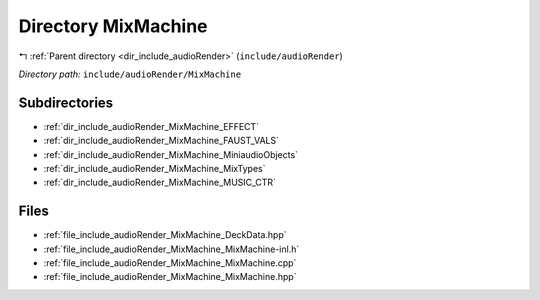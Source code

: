 .. _dir_include_audioRender_MixMachine:


Directory MixMachine
====================


|exhale_lsh| :ref:`Parent directory <dir_include_audioRender>` (``include/audioRender``)

.. |exhale_lsh| unicode:: U+021B0 .. UPWARDS ARROW WITH TIP LEFTWARDS


*Directory path:* ``include/audioRender/MixMachine``

Subdirectories
--------------

- :ref:`dir_include_audioRender_MixMachine_EFFECT`
- :ref:`dir_include_audioRender_MixMachine_FAUST_VALS`
- :ref:`dir_include_audioRender_MixMachine_MiniaudioObjects`
- :ref:`dir_include_audioRender_MixMachine_MixTypes`
- :ref:`dir_include_audioRender_MixMachine_MUSIC_CTR`


Files
-----

- :ref:`file_include_audioRender_MixMachine_DeckData.hpp`
- :ref:`file_include_audioRender_MixMachine_MixMachine-inl.h`
- :ref:`file_include_audioRender_MixMachine_MixMachine.cpp`
- :ref:`file_include_audioRender_MixMachine_MixMachine.hpp`


